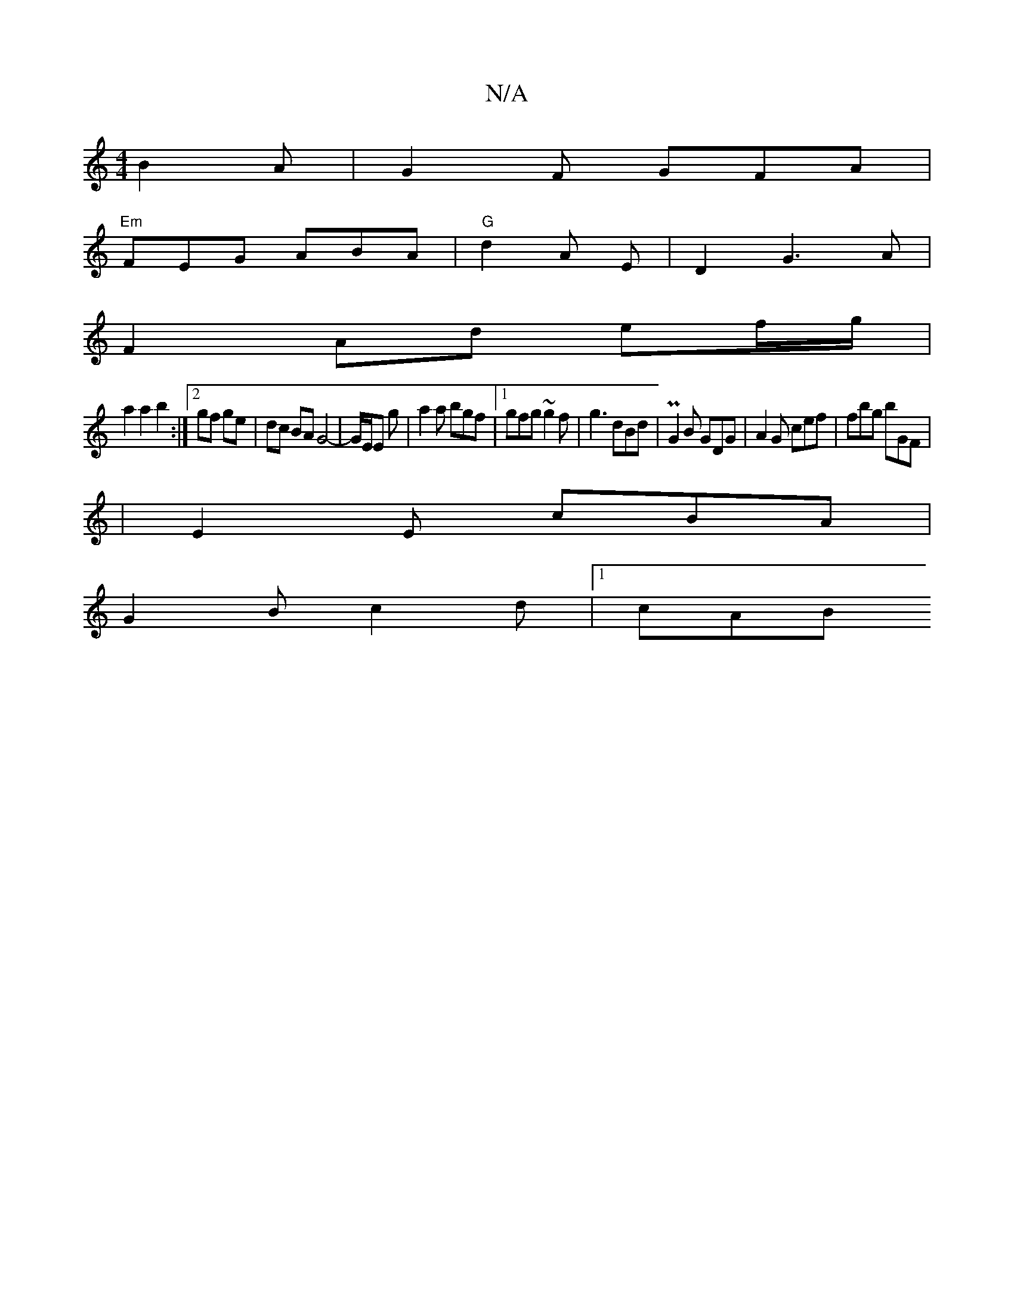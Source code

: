 X:1
T:N/A
M:4/4
R:N/A
K:Cmajor
}B2A | G2F GFA |
"Em"FEG ABA | "G" d2 A E| D2 G3 A|
F2 Ad ef/g/ |
a2 a2 b2 :|[2 gf ge | dc BA G4- | G/E/E g | a2a bgf |1 gfg ~g2 f |g3 dBd | PG2B GDG | A2G cef | fbg bGF |
|E2 E cBA |
G2 B c2 d |1 cAB